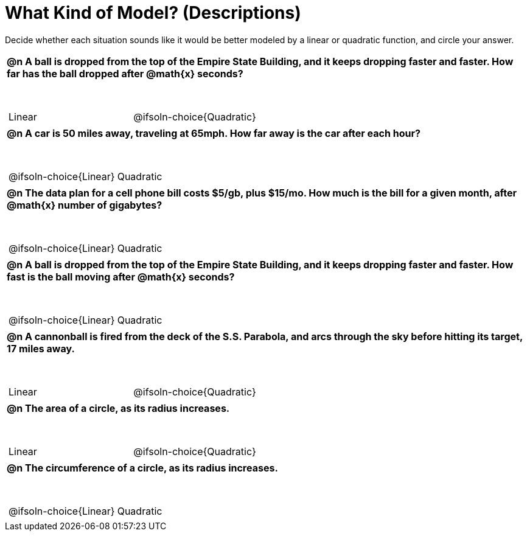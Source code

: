 = What Kind of Model? (Descriptions)

++++
<style>
#content img {width: 75%; height: 75%;}
body.workbookpage td .autonum:after { content: ')'; }
table { font-weight: bold; }
table table { margin-top: 0.5in; font-weight: normal; }
</style>
++++

Decide whether each situation sounds like it would be better modeled by a linear or quadratic function, and circle your answer.

[.FillVerticalSpace, cols="1a", frame="none", stripes="none"]
|===
|
@n A ball is dropped from the top of the Empire State Building, and it keeps dropping faster and faster. *How far has the ball dropped* after @math{x} seconds?

[cols="^1a,^1a",stripes="none",frame="none",grid="none"]
!===
! Linear
! @ifsoln-choice{Quadratic}
!===|
@n A car is 50 miles away, traveling at 65mph. How far away is the car after each hour?

[cols="^1a,^1a",stripes="none",frame="none",grid="none"]
!===
! @ifsoln-choice{Linear}
! Quadratic
!===
|
@n The data plan for a cell phone bill costs $5/gb, plus $15/mo. How much is the bill for a given month, after @math{x} number of gigabytes?

[cols="^1a,^1a",stripes="none",frame="none",grid="none"]
!===
! @ifsoln-choice{Linear}
! Quadratic
!===
|
@n A ball is dropped from the top of the Empire State Building, and it keeps dropping faster and faster. *How fast is the ball moving* after @math{x} seconds?

[cols="^1a,^1a",stripes="none",frame="none",grid="none"]
!===
! @ifsoln-choice{Linear}
! Quadratic
!===
|
@n A cannonball is fired from the deck of the S.S. Parabola, and arcs through the sky before hitting its target, 17 miles away.

[cols="^1a,^1a",stripes="none",frame="none",grid="none"]
!===
! Linear
! @ifsoln-choice{Quadratic}
!===

|
@n The area of a circle, as its radius increases.

[cols="^1a,^1a",stripes="none",frame="none",grid="none"]
!===
! Linear
! @ifsoln-choice{Quadratic}
!===

|
@n The circumference of a circle, as its radius increases.

[cols="^1a,^1a",stripes="none",frame="none",grid="none"]
!===
! @ifsoln-choice{Linear}
! Quadratic
!===

|===
